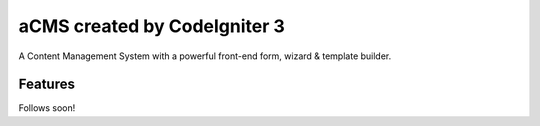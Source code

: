 ###################
aCMS created by CodeIgniter 3
###################

A Content Management System with a powerful front-end form, wizard & template builder.

*********
Features
*********

Follows soon!